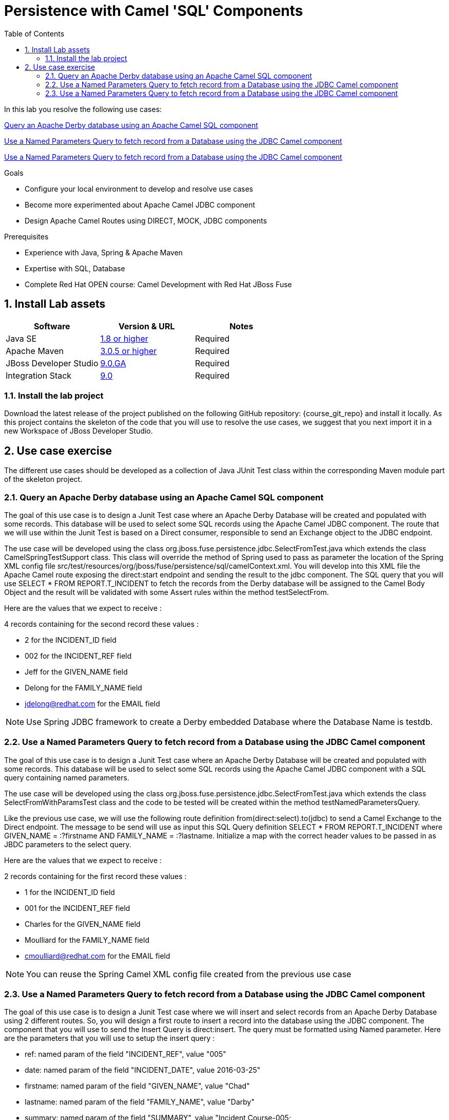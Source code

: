 :noaudio:
:toc2:

= Persistence with Camel 'SQL' Components

In this lab you resolve the following use cases:

<<usecase1>>

<<usecase2>>

<<usecase3>>

.Goals
* Configure your local environment to develop and resolve use cases
* Become more experimented about Apache Camel JDBC component
* Design Apache Camel Routes using DIRECT, MOCK, JDBC components

.Prerequisites
* Experience with Java, Spring & Apache Maven
* Expertise with SQL, Database
* Complete Red Hat OPEN course: Camel Development with Red Hat JBoss Fuse

:numbered:
== Install Lab assets

|===
| Software | Version & URL | Notes |

| Java SE | http://www.oracle.com/technetwork/java/javase/downloads/index.html[1.8 or higher] | Required |
| Apache Maven | http://maven.apache.org[3.0.5 or higher] | Required |
| JBoss Developer Studio | http://www.jboss.org/products/devstudio/overview/[9.0.GA] | Required |
| Integration Stack | https://devstudio.jboss.com/9.0/stable/updates/[9.0] | Required |
|===

=== Install the lab project

Download the latest release of the project published on the following GitHub repository: {course_git_repo} and install it locally. As this project contains the skeleton of the code
that you will use to resolve the use cases, we suggest that you next import it in a new Workspace of JBoss Developer Studio.

== Use case exercise

The different use cases should be developed as a collection of Java JUnit Test class within the corresponding Maven module part of the skeleton project.

[[usecase1]]
=== Query an Apache Derby database using an Apache Camel SQL component

The goal of this use case is to design a Junit Test case where an Apache Derby Database will be created and populated with some records. This database will be used to
select some SQL records using the Apache Camel JDBC component. The route that we will use within the Junit Test is based on a Direct consumer, responsible to
send an Exchange object to the JDBC endpoint.

The use case will be developed using the class +org.jboss.fuse.persistence.jdbc.SelectFromTest.java+ which extends the class +CamelSpringTestSupport+ class.
This class will override the method of Spring used to pass as parameter the location of the Spring XML config file +src/test/resources/org/jboss/fuse/persistence/sql/camelContext.xml+.
You will develop into this XML file the Apache Camel route exposing the +direct:start+ endpoint and sending the result to the +jdbc+ component.
The SQL query that you will use +SELECT * FROM REPORT.T_INCIDENT+ to fetch the records from the Derby database will be assigned to the Camel Body Object and the result will be validated
with some Assert rules within the method +testSelectFrom+.

Here are the values that we expect to receive :

4 records containing for the second record these values :

* 2 for the INCIDENT_ID field
* 002 for the  INCIDENT_REF field
* Jeff for the GIVEN_NAME field
* Delong for the FAMILY_NAME field
* jdelong@redhat.com for the EMAIL field

NOTE: Use Spring JDBC framework to create a Derby embedded Database where the Database Name is testdb.

[[usecase2]]
=== Use a Named Parameters Query to fetch record from a Database using the JDBC Camel component

The goal of this use case is to design a Junit Test case where an Apache Derby Database will be created and populated with some records. This database will be used to
select some SQL records using the Apache Camel JDBC component with a SQL query containing named parameters.

The use case will be developed using the class +org.jboss.fuse.persistence.jdbc.SelectFromTest.java+ which extends the class +SelectFromWithParamsTest+ class and the code to be tested
will be created within the method +testNamedParametersQuery+.

Like the previous use case, we will use the following route definition +from(direct:select).to(jdbc)+ to send a Camel Exchange to the Direct endpoint. The message to be send will use as input this SQL Query definition
+SELECT * FROM REPORT.T_INCIDENT where GIVEN_NAME = :?firstname AND FAMILY_NAME = :?lastname+. Initialize a map with the correct header values to be passed in as JBDC parameters to the select query.

Here are the values that we expect to receive :

2 records containing for the first record these values :

* 1 for the INCIDENT_ID field
* 001 for the  INCIDENT_REF field
* Charles for the GIVEN_NAME field
* Moulliard for the FAMILY_NAME field
* cmoulliard@redhat.com for the EMAIL field

NOTE: You can reuse the Spring Camel XML config file created from the previous use case

[[usecase3]]
=== Use a Named Parameters Query to fetch record from a Database using the JDBC Camel component

The goal of this use case is to design a Junit Test case where we will insert and select records from an Apache Derby Database using 2 different routes. So, you will design a first route to insert a record
into the database using the JDBC component. The component that you will use to send the Insert Query is +direct:insert+. The query must be formatted using Named parameter. Here are the parameters
that you will use to setup the insert query :

- ref: named param of the field "INCIDENT_REF", value "005"
- date: named param of the field "INCIDENT_DATE", value 2016-03-25"
- firstname: named param of the field "GIVEN_NAME", value "Chad"
- lastname: named param of the field "FAMILY_NAME", value "Darby"
- summary: named param of the field "SUMMARY", value "Incident Course-005;
- details: named param of the field "DETAILS", value "This is a report incident for course-005"
- email: named param of the field "EMAIL", value "cdarby@redhat.com"
- phone: named param of the field "PHONE", value "+111 10 20 300"

The second route is defined as such :

[source]
----
from("direct:start")
to("jdbc:testdb")
to("mock:insert")
----

The class to be used to create the Junit Test is +org.jboss.fuse.persistence.jdbc.InsertAndSelectFromTest+ and the java method +testInsertAndSelect+. As the method name suggests, you will first insert the record using the Camel endpoint
+direct:insert+ and next control using the +mock:insert+ that you have received the following information :

5 records containing for the fifth record these values :

* 5 for the INCIDENT_ID field
* 005 for the  INCIDENT_REF field
* Chad for the GIVEN_NAME field
* Darby for the FAMILY_NAME field
* cdarby@redhat.com for the EMAIL field

ifdef::showScript[]


endif::showScript[]
